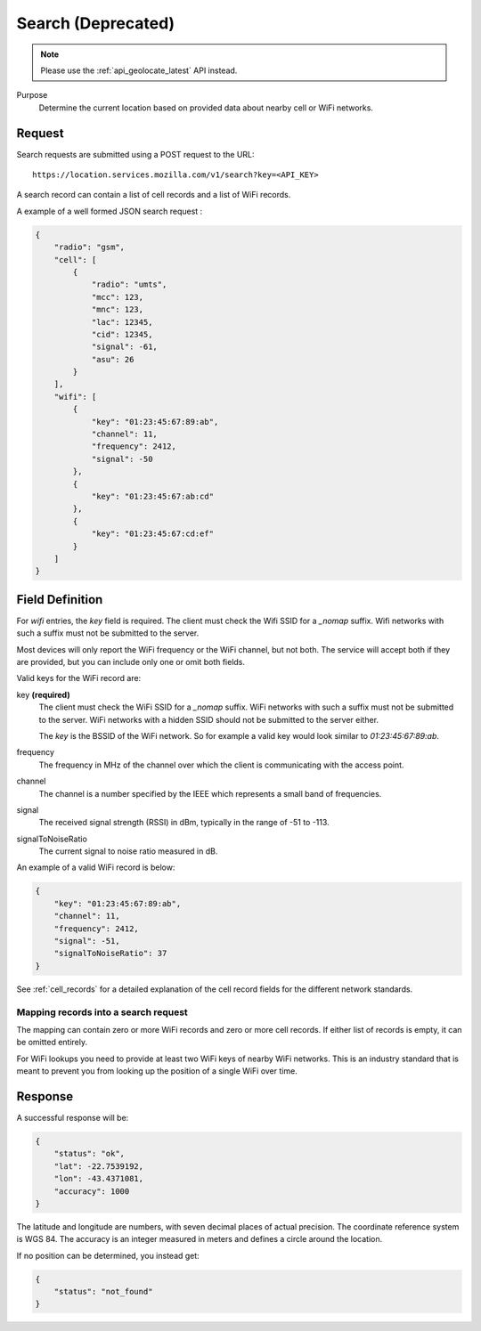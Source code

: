 .. _api_search:

Search (Deprecated)
===================

.. note::
    Please use the :ref:`api_geolocate_latest` API instead.

Purpose
    Determine the current location based on provided data about nearby
    cell or WiFi networks.


Request
-------

Search requests are submitted using a POST request to the URL::

    https://location.services.mozilla.com/v1/search?key=<API_KEY>

A search record can contain a list of cell records and a list of WiFi
records.

A example of a well formed JSON search request :

.. code-block:: javascript

    {
        "radio": "gsm",
        "cell": [
            {
                "radio": "umts",
                "mcc": 123,
                "mnc": 123,
                "lac": 12345,
                "cid": 12345,
                "signal": -61,
                "asu": 26
            }
        ],
        "wifi": [
            {
                "key": "01:23:45:67:89:ab",
                "channel": 11,
                "frequency": 2412,
                "signal": -50
            },
            {
                "key": "01:23:45:67:ab:cd"
            },
            {
                "key": "01:23:45:67:cd:ef"
            }
        ]
    }


Field Definition
----------------

For `wifi` entries, the `key` field is required. The client must check the
Wifi SSID for a `_nomap` suffix. Wifi networks with such a suffix must not be
submitted to the server.

Most devices will only report the WiFi frequency or the WiFi channel,
but not both. The service will accept both if they are provided,
but you can include only one or omit both fields.

Valid keys for the WiFi record are:

key **(required)**
    The client must check the WiFi SSID for a `_nomap`
    suffix. WiFi networks with such a suffix must not be submitted to the
    server. WiFi networks with a hidden SSID should not be submitted to the
    server either.

    The `key` is the BSSID of the WiFi network. So for example
    a valid key would look similar to `01:23:45:67:89:ab`.

frequency
    The frequency in MHz of the channel over which the client is
    communicating with the access point.

channel
    The channel is a number specified by the IEEE which represents a
    small band of frequencies.

signal
    The received signal strength (RSSI) in dBm, typically in the range of
    -51 to -113.

signalToNoiseRatio
    The current signal to noise ratio measured in dB.

An example of a valid WiFi record is below:

.. code-block:: javascript

    {
        "key": "01:23:45:67:89:ab",
        "channel": 11,
        "frequency": 2412,
        "signal": -51,
        "signalToNoiseRatio": 37
    }

See :ref:`cell_records` for a detailed explanation of the cell record
fields for the different network standards.


Mapping records into a search request
~~~~~~~~~~~~~~~~~~~~~~~~~~~~~~~~~~~~~

The mapping can contain zero or more WiFi records and zero or more
cell records. If either list of records is empty, it can be omitted entirely.

For WiFi lookups you need to provide at least two WiFi keys of
nearby WiFi networks. This is an industry standard that is meant to
prevent you from looking up the position of a single WiFi over time.


Response
--------

A successful response will be:

.. code-block:: javascript

    {
        "status": "ok",
        "lat": -22.7539192,
        "lon": -43.4371081,
        "accuracy": 1000
    }

The latitude and longitude are numbers, with seven decimal places of
actual precision. The coordinate reference system is WGS 84. The accuracy
is an integer measured in meters and defines a circle around the location.

If no position can be determined, you instead get:

.. code-block:: javascript

    {
        "status": "not_found"
    }
